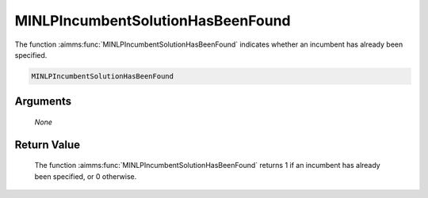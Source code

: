 .. aimms:function:: MINLPIncumbentSolutionHasBeenFound(None)

.. _MINLPIncumbentSolutionHasBeenFound:

MINLPIncumbentSolutionHasBeenFound
==================================

The function :aimms:func:`MINLPIncumbentSolutionHasBeenFound` indicates whether an
incumbent has already been specified.

.. code-block:: aimms

    MINLPIncumbentSolutionHasBeenFound

Arguments
---------

    *None*

Return Value
------------

    The function :aimms:func:`MINLPIncumbentSolutionHasBeenFound` returns 1 if an
    incumbent has already been specified, or 0 otherwise.
